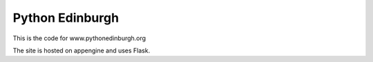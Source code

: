 ====================
Python Edinburgh
====================

This is the code for www.pythonedinburgh.org

The site is hosted on appengine and uses Flask.